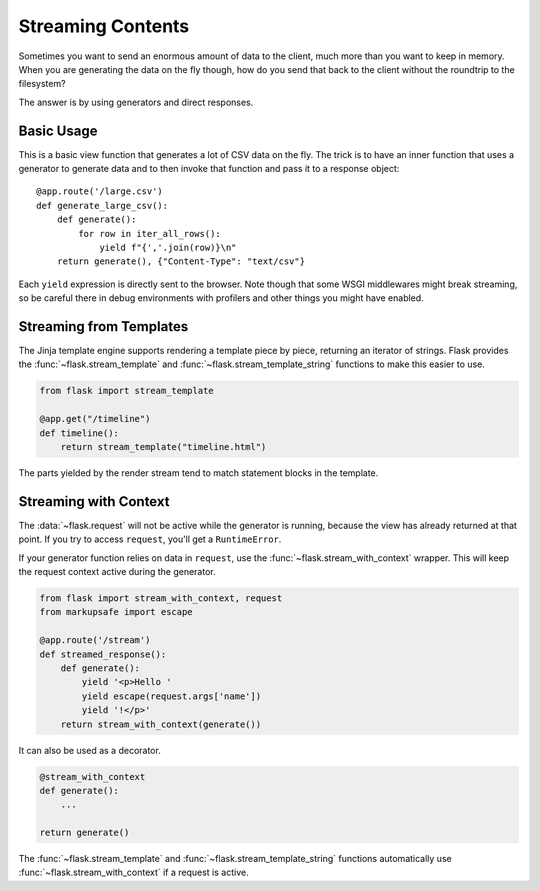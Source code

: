 Streaming Contents
==================

Sometimes you want to send an enormous amount of data to the client, much
more than you want to keep in memory.  When you are generating the data on
the fly though, how do you send that back to the client without the
roundtrip to the filesystem?

The answer is by using generators and direct responses.

Basic Usage
-----------

This is a basic view function that generates a lot of CSV data on the fly.
The trick is to have an inner function that uses a generator to generate
data and to then invoke that function and pass it to a response object::

    @app.route('/large.csv')
    def generate_large_csv():
        def generate():
            for row in iter_all_rows():
                yield f"{','.join(row)}\n"
        return generate(), {"Content-Type": "text/csv"}

Each ``yield`` expression is directly sent to the browser.  Note though
that some WSGI middlewares might break streaming, so be careful there in
debug environments with profilers and other things you might have enabled.

Streaming from Templates
------------------------

The Jinja template engine supports rendering a template piece by
piece, returning an iterator of strings. Flask provides the
:func:`~flask.stream_template` and :func:`~flask.stream_template_string`
functions to make this easier to use.

.. code-block:: python

    from flask import stream_template

    @app.get("/timeline")
    def timeline():
        return stream_template("timeline.html")

The parts yielded by the render stream tend to match statement blocks in
the template.


Streaming with Context
----------------------

The :data:`~flask.request` will not be active while the generator is
running, because the view has already returned at that point. If you try
to access ``request``, you'll get a ``RuntimeError``.

If your generator function relies on data in ``request``, use the
:func:`~flask.stream_with_context` wrapper. This will keep the request
context active during the generator.

.. code-block:: python

    from flask import stream_with_context, request
    from markupsafe import escape

    @app.route('/stream')
    def streamed_response():
        def generate():
            yield '<p>Hello '
            yield escape(request.args['name'])
            yield '!</p>'
        return stream_with_context(generate())

It can also be used as a decorator.

.. code-block:: python

    @stream_with_context
    def generate():
        ...

    return generate()

The :func:`~flask.stream_template` and
:func:`~flask.stream_template_string` functions automatically
use :func:`~flask.stream_with_context` if a request is active.
